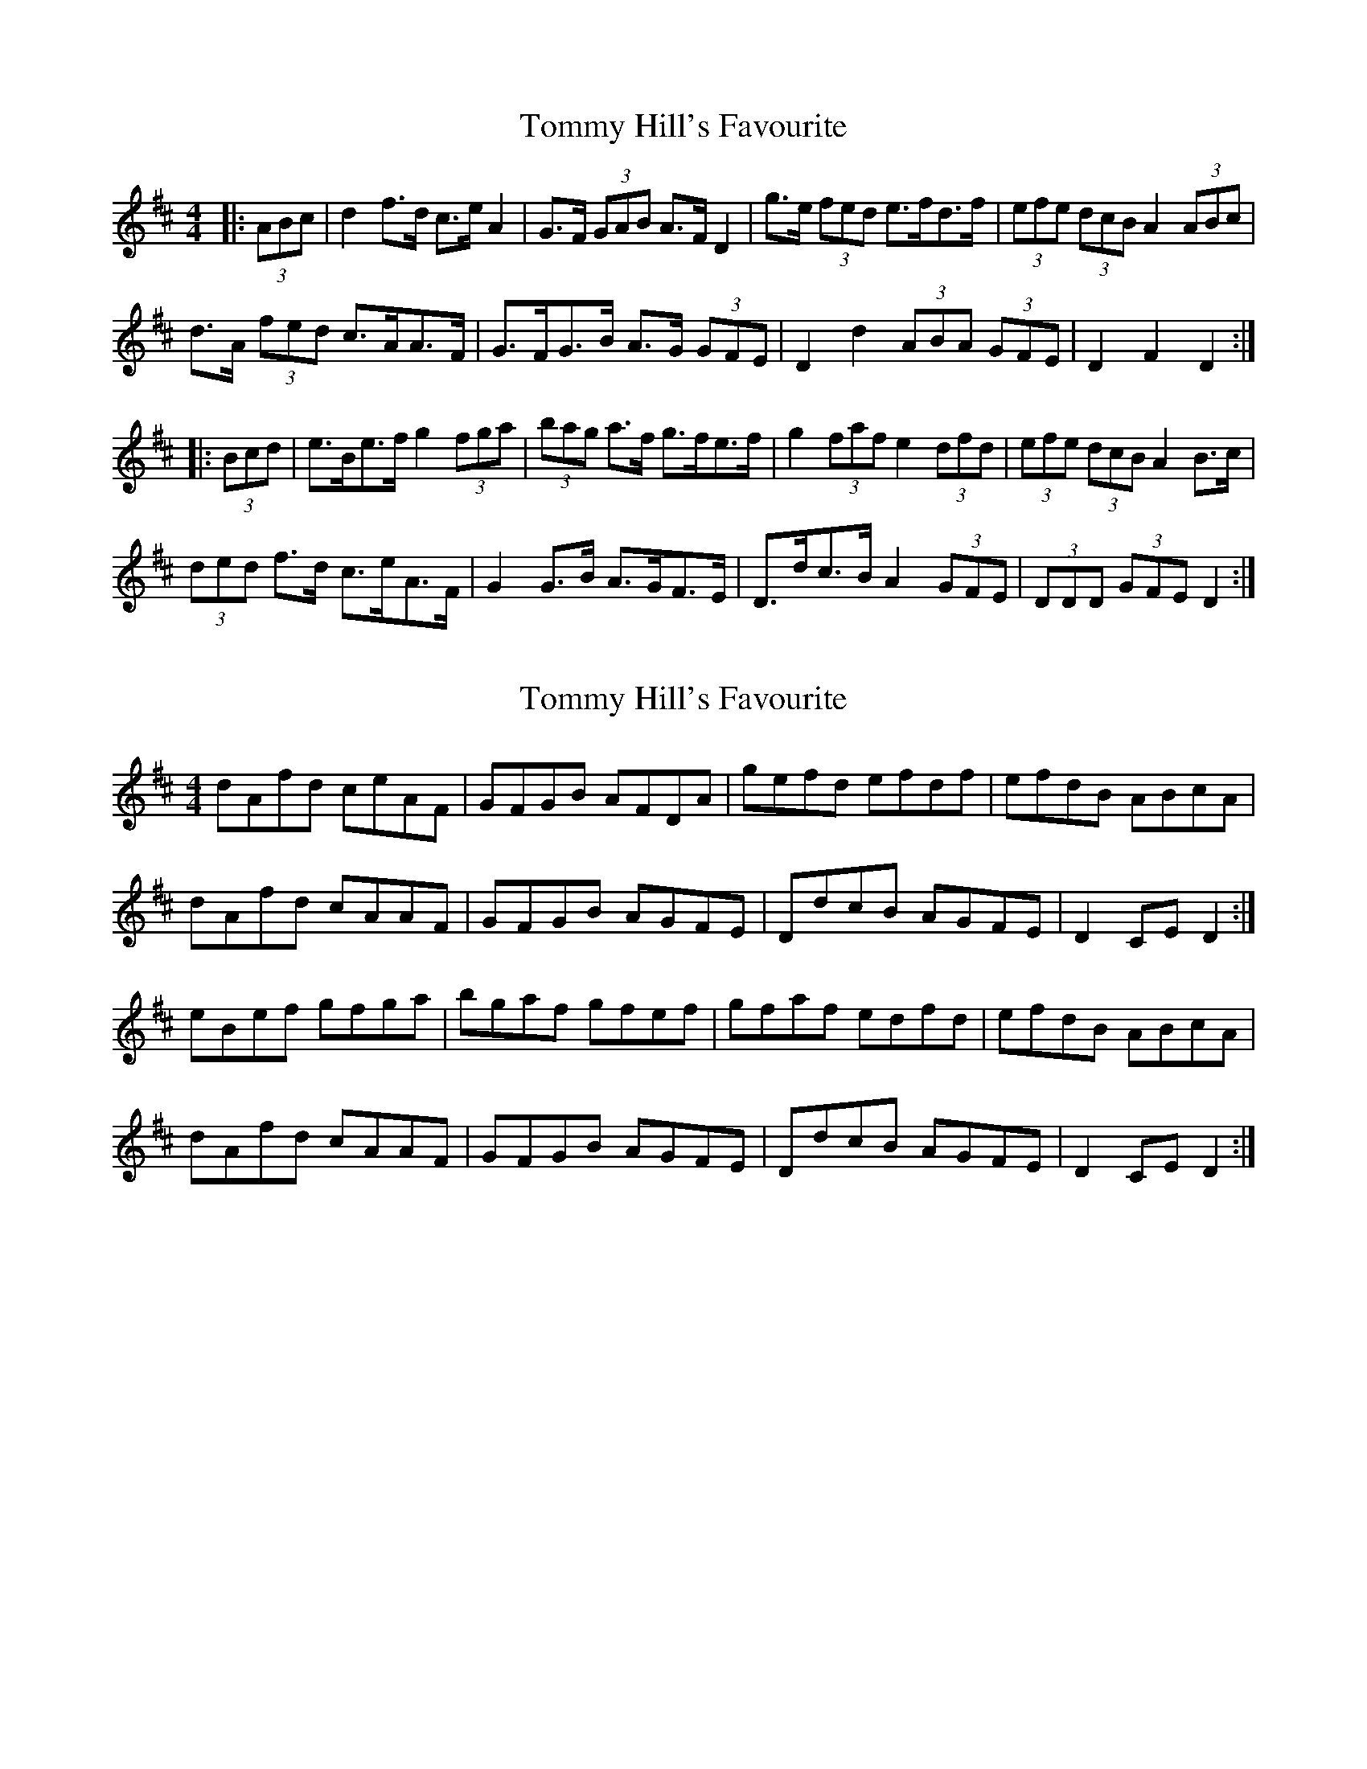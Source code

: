 X: 1
T: Tommy Hill's Favourite
Z: ceolachan
S: https://thesession.org/tunes/7404#setting7404
R: hornpipe
M: 4/4
L: 1/8
K: Dmaj
|: (3ABc | d2 f>d c>e A2 | G>F (3GAB A>F D2 | g>e (3fed e>fd>f | (3efe (3dcB A2 (3ABc |
d>A (3fed c>AA>F | G>FG>B A>G (3GFE | D2 d2 (3ABA (3GFE | D2 F2 D2 :|
|: (3Bcd | e>Be>f g2 (3fga | (3bag a>f g>fe>f | g2 (3faf e2 (3dfd | (3efe (3dcB A2 B>c |
(3ded f>d c>eA>F | G2 G>B A>GF>E | D>dc>B A2 (3GFE | (3DDD (3GFE D2 :|
X: 2
T: Tommy Hill's Favourite
Z: ceolachan
S: https://thesession.org/tunes/7404#setting18897
R: hornpipe
M: 4/4
L: 1/8
K: Dmaj
dAfd ceAF | GFGB AFDA | gefd efdf | efdB ABcA |dAfd cAAF | GFGB AGFE | DdcB AGFE | D2 CE D2 :|eBef gfga | bgaf gfef | gfaf edfd | efdB ABcA |dAfd cAAF | GFGB AGFE | DdcB AGFE | D2 CE D2 :|
